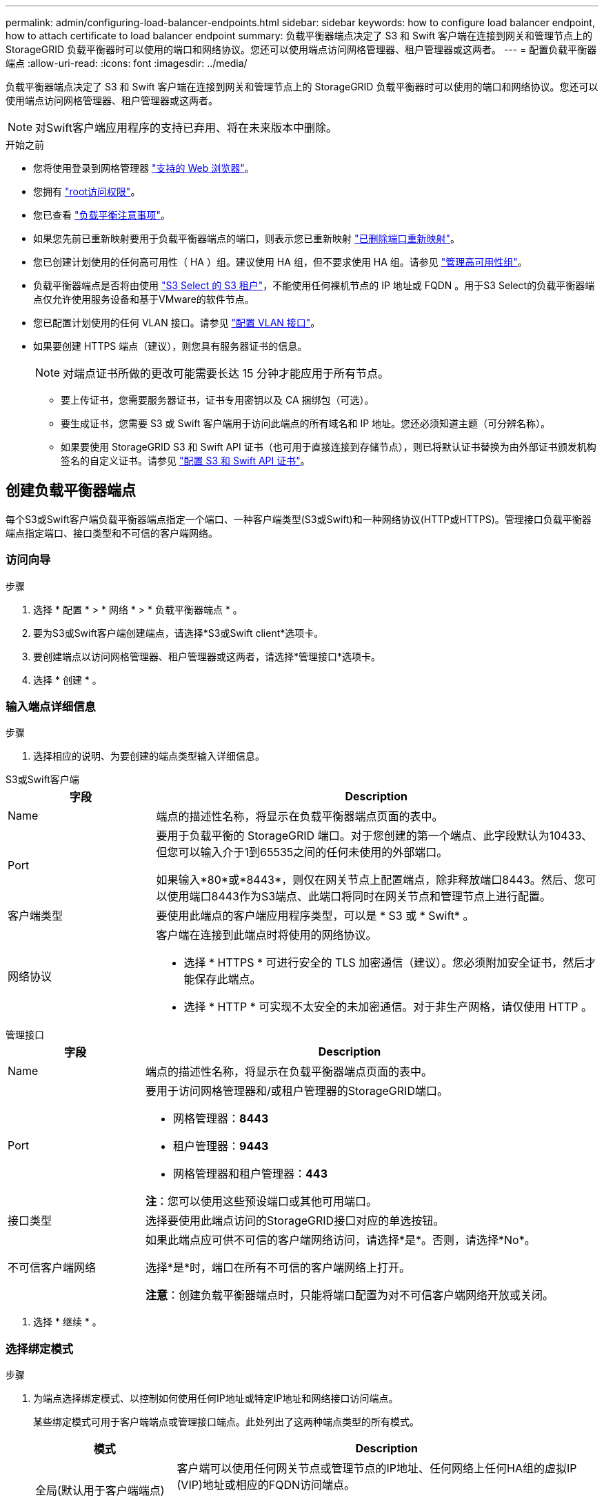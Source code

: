 ---
permalink: admin/configuring-load-balancer-endpoints.html 
sidebar: sidebar 
keywords: how to configure load balancer endpoint, how to attach certificate to load balancer endpoint 
summary: 负载平衡器端点决定了 S3 和 Swift 客户端在连接到网关和管理节点上的 StorageGRID 负载平衡器时可以使用的端口和网络协议。您还可以使用端点访问网格管理器、租户管理器或这两者。 
---
= 配置负载平衡器端点
:allow-uri-read: 
:icons: font
:imagesdir: ../media/


[role="lead"]
负载平衡器端点决定了 S3 和 Swift 客户端在连接到网关和管理节点上的 StorageGRID 负载平衡器时可以使用的端口和网络协议。您还可以使用端点访问网格管理器、租户管理器或这两者。


NOTE: 对Swift客户端应用程序的支持已弃用、将在未来版本中删除。

.开始之前
* 您将使用登录到网格管理器 link:../admin/web-browser-requirements.html["支持的 Web 浏览器"]。
* 您拥有 link:admin-group-permissions.html["root访问权限"]。
* 您已查看 link:managing-load-balancing.html["负载平衡注意事项"]。
* 如果您先前已重新映射要用于负载平衡器端点的端口，则表示您已重新映射 link:../maintain/removing-port-remaps.html["已删除端口重新映射"]。
* 您已创建计划使用的任何高可用性（ HA ）组。建议使用 HA 组，但不要求使用 HA 组。请参见 link:managing-high-availability-groups.html["管理高可用性组"]。
* 负载平衡器端点是否将由使用 link:../admin/manage-s3-select-for-tenant-accounts.html["S3 Select 的 S3 租户"]，不能使用任何裸机节点的 IP 地址或 FQDN 。用于S3 Select的负载平衡器端点仅允许使用服务设备和基于VMware的软件节点。
* 您已配置计划使用的任何 VLAN 接口。请参见 link:configure-vlan-interfaces.html["配置 VLAN 接口"]。
* 如果要创建 HTTPS 端点（建议），则您具有服务器证书的信息。
+

NOTE: 对端点证书所做的更改可能需要长达 15 分钟才能应用于所有节点。

+
** 要上传证书，您需要服务器证书，证书专用密钥以及 CA 捆绑包（可选）。
** 要生成证书，您需要 S3 或 Swift 客户端用于访问此端点的所有域名和 IP 地址。您还必须知道主题（可分辨名称）。
** 如果要使用 StorageGRID S3 和 Swift API 证书（也可用于直接连接到存储节点），则已将默认证书替换为由外部证书颁发机构签名的自定义证书。请参见
link:../admin/configuring-custom-server-certificate-for-storage-node.html["配置 S3 和 Swift API 证书"]。






== 创建负载平衡器端点

每个S3或Swift客户端负载平衡器端点指定一个端口、一种客户端类型(S3或Swift)和一种网络协议(HTTP或HTTPS)。管理接口负载平衡器端点指定端口、接口类型和不可信的客户端网络。



=== 访问向导

.步骤
. 选择 * 配置 * > * 网络 * > * 负载平衡器端点 * 。
. 要为S3或Swift客户端创建端点，请选择*S3或Swift client*选项卡。
. 要创建端点以访问网格管理器、租户管理器或这两者，请选择*管理接口*选项卡。
. 选择 * 创建 * 。




=== 输入端点详细信息

.步骤
. 选择相应的说明、为要创建的端点类型输入详细信息。


[role="tabbed-block"]
====
.S3或Swift客户端
--
[cols="1a,3a"]
|===
| 字段 | Description 


 a| 
Name
 a| 
端点的描述性名称，将显示在负载平衡器端点页面的表中。



 a| 
Port
 a| 
要用于负载平衡的 StorageGRID 端口。对于您创建的第一个端点、此字段默认为10433、但您可以输入介于1到65535之间的任何未使用的外部端口。

如果输入*80*或*8443*，则仅在网关节点上配置端点，除非释放端口8443。然后、您可以使用端口8443作为S3端点、此端口将同时在网关节点和管理节点上进行配置。



 a| 
客户端类型
 a| 
要使用此端点的客户端应用程序类型，可以是 * S3 或 * Swift* 。



 a| 
网络协议
 a| 
客户端在连接到此端点时将使用的网络协议。

* 选择 * HTTPS * 可进行安全的 TLS 加密通信（建议）。您必须附加安全证书，然后才能保存此端点。
* 选择 * HTTP * 可实现不太安全的未加密通信。对于非生产网格，请仅使用 HTTP 。


|===
--
.管理接口
--
[cols="1a,3a"]
|===
| 字段 | Description 


 a| 
Name
 a| 
端点的描述性名称，将显示在负载平衡器端点页面的表中。



 a| 
Port
 a| 
要用于访问网格管理器和/或租户管理器的StorageGRID端口。

* 网格管理器：*8443*
* 租户管理器：*9443*
* 网格管理器和租户管理器：*443*


*注*：您可以使用这些预设端口或其他可用端口。



 a| 
接口类型
 a| 
选择要使用此端点访问的StorageGRID接口对应的单选按钮。



 a| 
不可信客户端网络
 a| 
如果此端点应可供不可信的客户端网络访问，请选择*是*。否则，请选择*No*。

选择*是*时，端口在所有不可信的客户端网络上打开。

*注意*：创建负载平衡器端点时，只能将端口配置为对不可信客户端网络开放或关闭。

|===
--
====
. 选择 * 继续 * 。




=== 选择绑定模式

.步骤
. 为端点选择绑定模式、以控制如何使用任何IP地址或特定IP地址和网络接口访问端点。
+
某些绑定模式可用于客户端端点或管理接口端点。此处列出了这两种端点类型的所有模式。

+
[cols="1a,3a"]
|===
| 模式 | Description 


 a| 
全局(默认用于客户端端点)
 a| 
客户端可以使用任何网关节点或管理节点的IP地址、任何网络上任何HA组的虚拟IP (VIP)地址或相应的FQDN访问端点。

除非需要限制此端点的可访问性，否则请使用*Global"设置。



 a| 
HA 组的虚拟 IP
 a| 
客户端必须使用HA组的虚拟IP地址(或相应的FQDN)才能访问此端点。

具有此绑定模式的端点都可以使用相同的端口号、只要为端点选择的HA组不重叠即可。



 a| 
节点接口
 a| 
客户端必须使用选定节点接口的IP地址(或相应FQDN)才能访问此端点。



 a| 
节点类型(仅限客户端端点)
 a| 
根据您选择的节点类型、客户端必须使用任何管理节点的IP地址(或相应的FQDN)或任何网关节点的IP地址(或相应的FQDN)来访问此端点。



 a| 
所有管理节点(默认用于管理接口端点)
 a| 
客户端必须使用任何管理节点的IP地址(或相应的FQDN)才能访问此端点。

|===
+
如果多个端点使用同一端口，StorageGRID 将使用此优先级顺序来确定要使用的端点：*HA组的虚拟IP *>*Node interfaces*>*Node type*>*Global"。

+
如果要创建管理接口端点、则仅允许使用管理节点。

. 如果选择了 * HA 组的虚拟 IP * ，请选择一个或多个 HA 组。
+
如果要创建管理接口端点、请选择仅与管理节点关联的VIP。

. 如果选择了 * 节点接口 * ，请为要与此端点关联的每个管理节点或网关节点选择一个或多个节点接口。
. 如果选择了*Node type*，请选择管理节点(包括主管理节点和任何非主管理节点)或网关节点。




=== 控制租户访问


NOTE: 只有当管理接口端点具有时、该端点才能控制租户访问 <<enter-endpoint-details,租户管理器的接口类型>>。

.步骤
. 对于*租户访问*步骤，请选择以下选项之一：
+
[cols="1a,2a"]
|===
| 字段 | Description 


 a| 
允许所有租户(默认)
 a| 
所有租户帐户都可以使用此端点来访问其分段。

如果尚未创建任何租户帐户、则必须选择此选项。添加租户帐户后、您可以编辑负载平衡器端点以允许或阻止特定帐户。



 a| 
允许选定租户
 a| 
只有选定租户帐户才能使用此端点访问其分段。



 a| 
阻止选定租户
 a| 
选定租户帐户无法使用此端点访问其分段。所有其他租户均可使用此端点。

|===
. 如果要创建*HTTP*端点，则不需要附加证书。选择 * 创建 * 以添加新的负载平衡器端点。然后，转到 <<after-you-finish,完成后>>。否则，请选择 * 继续 * 以附加证书。




=== 附加证书

.步骤
. 如果要创建 * HTTPS * 端点，请选择要附加到该端点的安全证书类型。
+
此证书可保护 S3 和 Swift 客户端之间的连接以及管理节点或网关节点上的负载平衡器服务。

+
** * 上传证书 * 。如果您要上传自定义证书，请选择此选项。
** * 生成证书 * 。如果您具有生成自定义证书所需的值，请选择此选项。
** * 使用 StorageGRID S3 和 Swift 证书 * 。如果要使用全局 S3 和 Swift API 证书，则选择此选项，此证书也可用于直接连接到存储节点。
+
除非将默认的S3和Swift API证书(由网格CA签名)替换为由外部证书颁发机构签名的自定义证书、否则无法选择此选项。请参见
link:../admin/configuring-custom-server-certificate-for-storage-node.html["配置 S3 和 Swift API 证书"]。

** *使用管理接口证书*。如果要使用全局管理接口证书、则选择此选项、此证书也可用于直接连接到管理节点。


. 如果您未使用StorageGRID S3和Swift证书、请上传或生成此证书。
+
[role="tabbed-block"]
====
.上传证书
--
.. 选择 * 上传证书 * 。
.. 上传所需的服务器证书文件：
+
*** * 服务器证书 * ： PEM 编码的自定义服务器证书文件。
*** *证书专用密钥*:自定义服务器证书专用密钥文件 (`.key`）。
+

NOTE: EC 专用密钥必须大于或等于 224 位。RSA 私钥必须大于或等于 2048 位。

*** * CA bundle* ：一个可选文件，其中包含来自每个中间颁发证书颁发机构（ CA ）的证书。此文件应包含 PEM 编码的每个 CA 证书文件，并按证书链顺序串联。


.. 展开 * 证书详细信息 * 以查看您上传的每个证书的元数据。如果您上传了可选的 CA 包，则每个证书都会显示在其自己的选项卡上。
+
*** 选择 * 下载证书 * 以保存证书文件，或者选择 * 下载 CA 捆绑包 * 以保存证书捆绑包。
+
指定证书文件名和下载位置。使用扩展名保存文件 `.pem`。

+
例如： `storagegrid_certificate.pem`

*** 选择 * 复制证书 PEM* 或 * 复制 CA 捆绑包 PEM* ，将证书内容复制到其他位置进行粘贴。


.. 选择 * 创建 * 。+
此时将创建负载平衡器端点。自定义证书将用于S3和Swift客户端或管理接口与端点之间的所有后续新连接。


--
.生成证书
--
.. 选择 * 生成证书 * 。
.. 指定证书信息：
+
[cols="1a,3a"]
|===
| 字段 | Description 


 a| 
域名
 a| 
要包含在证书中的一个或多个完全限定域名。使用 * 作为通配符表示多个域名。



 a| 
IP
 a| 
要包含在证书中的一个或多个IP地址。



 a| 
主题(可选)
 a| 
证书所有者的X.509主题或可分辨名称(DN)。

如果未在此字段中输入值、则生成的证书将使用第一个域名或IP地址作为使用者公用名(CN)。



 a| 
有效天数
 a| 
创建后证书过期的天数。



 a| 
添加密钥用法扩展
 a| 
如果选中(默认值和建议值)、则会将密钥用法和扩展密钥用法扩展添加到生成的证书中。

这些扩展定义了证书中所含密钥的用途。

*注意*：除非证书包含这些扩展时遇到与旧客户端的连接问题，否则请保持选中此复选框。

|===
.. 选择 * 生成 * 。
.. 选择*证书详细信息*以查看生成的证书的元数据。
+
*** 选择 * 下载证书 * 以保存证书文件。
+
指定证书文件名和下载位置。使用扩展名保存文件 `.pem`。

+
例如： `storagegrid_certificate.pem`

*** 选择 * 复制证书 PEM* 将证书内容复制到其他位置进行粘贴。


.. 选择 * 创建 * 。
+
此时将创建负载平衡器端点。自定义证书将用于S3和Swift客户端或管理接口与此端点之间的所有后续新连接。



--
====




=== 完成后

.步骤
. 如果使用DNS、请确保DNS包含一条记录、用于将StorageGRID 完全限定域名(FQDN)与客户端用于建立连接的每个IP地址相关联。
+
在 DNS 记录中输入的 IP 地址取决于您是否使用的是由负载平衡节点组成的 HA 组：

+
** 如果已配置HA组、则客户端将连接到该HA组的虚拟IP地址。
** 如果不使用HA组、则客户端将使用网关节点或管理节点的IP地址连接到StorageGRID 负载平衡器服务。
+
此外，还必须确保 DNS 记录引用所有必需的端点域名，包括任何通配符名称。



. 为 S3 和 Swift 客户端提供连接到端点所需的信息：
+
** 端口号
** 完全限定域名或 IP 地址
** 任何必需的证书详细信息






== 查看和编辑负载平衡器端点

您可以查看现有负载平衡器端点的详细信息，包括安全端点的证书元数据。您可以更改端点的某些设置。

* 要查看所有负载平衡器端点的基本信息、请查看"负载平衡器端点"页面上的表。
* 要查看有关特定端点的所有详细信息，包括证书元数据，请在表中选择端点的名称。显示的信息因端点类型及其配置方式而异。
+
image::../media/load_balancer_endpoint_details.png[负载平衡器端点详细信息]

* 要编辑端点，请使用“负载平衡器端点”页面上的*Actions*菜单。
+

NOTE: 如果在编辑管理接口端点的端口时无法访问网格管理器、请更新URL和端口以重新获取访问权限。

+

TIP: 编辑端点后，您可能需要等待长达 15 分钟，才能将所做的更改应用于所有节点。

+
[cols="1a, 2a,2a"]
|===
| 任务 | 操作菜单 | 详细信息页面 


 a| 
编辑端点名称
 a| 
.. 选中此端点对应的复选框。
.. 选择 * 操作 * > * 编辑端点名称 * 。
.. 输入新名称。
.. 选择 * 保存 * 。

 a| 
.. 选择端点名称以显示详细信息。
.. 选择编辑图标 image:../media/icon_edit_tm.png["编辑图标"]。
.. 输入新名称。
.. 选择 * 保存 * 。




 a| 
编辑端点端口
 a| 
.. 选中此端点对应的复选框。
.. 选择*Actions*>*编辑端点端口*
.. 输入有效的端口号。
.. 选择 * 保存 * 。

 a| 
_n/A_



 a| 
编辑端点绑定模式
 a| 
.. 选中此端点对应的复选框。
.. 选择 * 操作 * > * 编辑端点绑定模式 * 。
.. 根据需要更新绑定模式。
.. 选择 * 保存更改 * 。

 a| 
.. 选择端点名称以显示详细信息。
.. 选择 * 编辑绑定模式 * 。
.. 根据需要更新绑定模式。
.. 选择 * 保存更改 * 。




 a| 
编辑端点证书
 a| 
.. 选中此端点对应的复选框。
.. 选择 * 操作 * > * 编辑端点证书 * 。
.. 根据需要上传或生成新的自定义证书或开始使用全局 S3 和 Swift 证书。
.. 选择 * 保存更改 * 。

 a| 
.. 选择端点名称以显示详细信息。
.. 选择 * 证书 * 选项卡。
.. 选择 * 编辑证书 * 。
.. 根据需要上传或生成新的自定义证书或开始使用全局 S3 和 Swift 证书。
.. 选择 * 保存更改 * 。




 a| 
编辑租户访问
 a| 
.. 选中此端点对应的复选框。
.. 选择*操作*>*编辑租户访问*。
.. 选择其他访问选项、从列表中选择或删除租户、或者同时执行这两项操作。
.. 选择 * 保存更改 * 。

 a| 
.. 选择端点名称以显示详细信息。
.. 选择*租户访问*选项卡。
.. 选择*编辑租户访问*。
.. 选择其他访问选项、从列表中选择或删除租户、或者同时执行这两项操作。
.. 选择 * 保存更改 * 。


|===




== 删除负载平衡器端点

您可以使用 * 操作 * 菜单删除一个或多个端点，也可以从详细信息页面中删除单个端点。


CAUTION: 为防止客户端中断，请在删除负载平衡器端点之前更新任何受影响的 S3 或 Swift 客户端应用程序。更新每个客户端以使用分配给另一个负载平衡器端点的端口进行连接。请务必同时更新所需的任何证书信息。


NOTE: 如果在删除管理接口端点时无法访问网格管理器、请更新此URL。

* 删除一个或多个端点：
+
.. 在"负载平衡器"页面中、选中要删除的每个端点对应的复选框。
.. 选择 * 操作 * > * 删除 * 。
.. 选择 * 确定 * 。


* 从详细信息页面中删除一个端点：
+
.. 从负载平衡器页面。选择端点名称。
.. 在详细信息页面上选择 * 删除 * 。
.. 选择 * 确定 * 。



